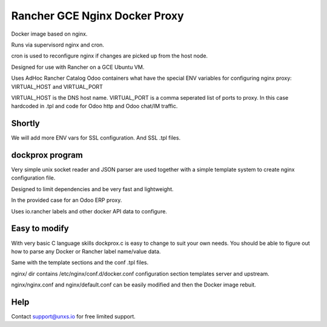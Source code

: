 Rancher GCE Nginx Docker Proxy 
==============================

Docker image based on nginx.

Runs via supervisord nginx and cron. 

cron is used to reconfigure nginx if changes are picked up from the host node.

Designed for use with Rancher on a GCE Ubuntu VM.

Uses AdHoc Rancher Catalog Odoo containers what have the special ENV variables for
configuring nginx proxy: VIRTUAL_HOST and VIRTUAL_PORT

VIRTUAL_HOST is the DNS host name.
VIRTUAL_PORT is a comma seperated list of ports to proxy. In this case hardcoded in .tpl and code
for Odoo http and Odoo chat/IM traffic.

Shortly
-------

We will add more ENV vars for SSL configuration.
And SSL .tpl files.

dockprox program
----------------

Very simple unix socket reader and JSON parser are used together with a simple template
system to create nginx configuration file.

Designed to limit dependencies and be very fast and lightweight.

In the provided case for an Odoo ERP proxy.

Uses io.rancher labels and other docker API data to configure.

Easy to modify
--------------

With very basic C language skills dockprox.c is easy to change to suit your own needs. You should
be able to figure out how to parse any Docker or Rancher label name/value data.

Same with the template sections and the conf .tpl files.

nginx/ dir contains /etc/nginx/conf.d/docker.conf configuration section
templates server and upstream.

nginx/nginx.conf and nginx/default.conf can be easily modified 
and then the Docker image rebuit.

Help
----

Contact support@unxs.io for free limited support.

